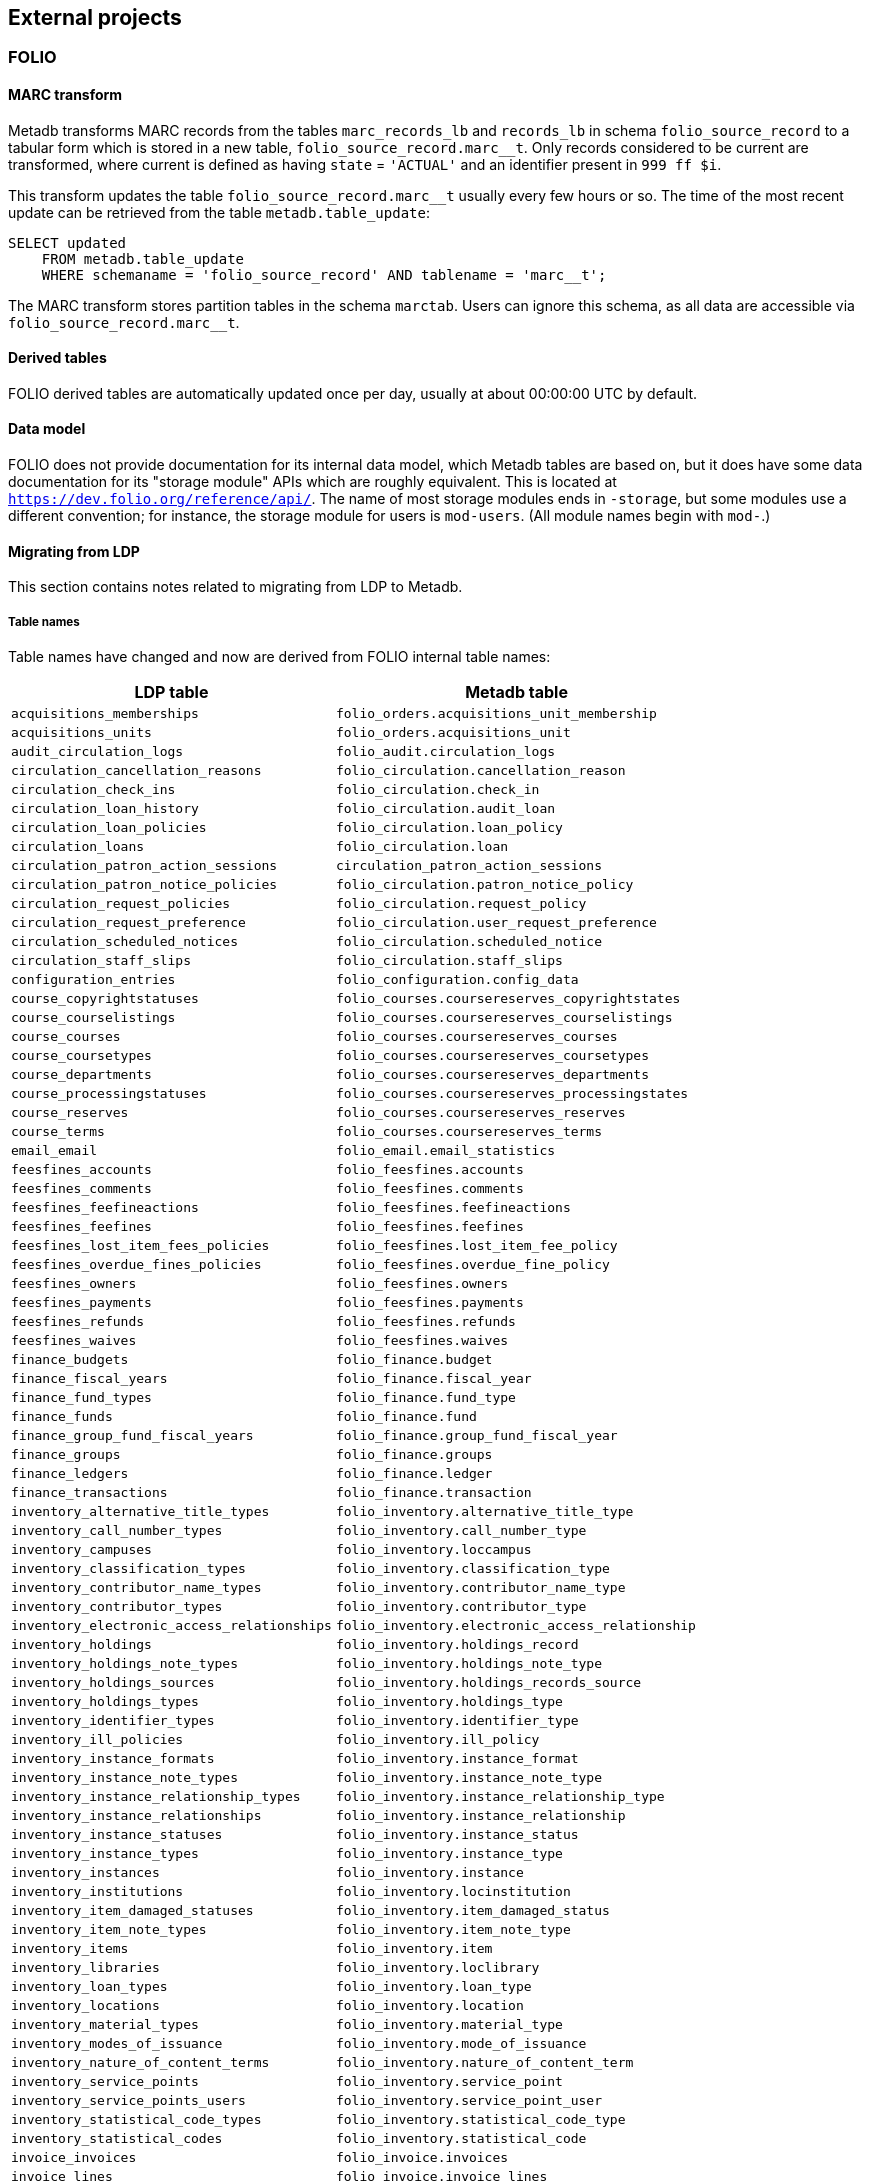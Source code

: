 == External projects

=== FOLIO

==== MARC transform

Metadb transforms MARC records from the tables `marc_records_lb` and
`records_lb` in schema `folio_source_record` to a tabular form which is stored
in a new table, `folio_source_record.marc__t`.  Only records considered to be
current are transformed, where current is defined as having `state` =
`'ACTUAL'` and an identifier present in `999 ff $i`.

This transform updates the table `folio_source_record.marc__t` usually every
few hours or so.  The time of the most recent update can be retrieved from the
table `metadb.table_update`:

----
SELECT updated
    FROM metadb.table_update
    WHERE schemaname = 'folio_source_record' AND tablename = 'marc__t';
----

The MARC transform stores partition tables in the schema `marctab`.  Users can
ignore this schema, as all data are accessible via `folio_source_record.marc__t`.

==== Derived tables

FOLIO derived tables are automatically updated once per day, usually at about
00:00:00 UTC by default.

==== Data model

FOLIO does not provide documentation for its internal data model, which Metadb
tables are based on, but it does have some data documentation for its "storage
module" APIs which are roughly equivalent.  This is located at
`https://dev.folio.org/reference/api/`.  The name of most storage modules ends
in `-storage`, but some modules use a different convention; for instance, the
storage module for users is `mod-users`.  (All module names begin with `mod-`.)

==== Migrating from LDP

This section contains notes related to migrating from LDP to Metadb.

===== Table names

Table names have changed and now are derived from FOLIO internal table names:

[%header,cols="8l,9l"]
|===
|LDP table
|Metadb table

|acquisitions_memberships
|folio_orders.acquisitions_unit_membership

|acquisitions_units
|folio_orders.acquisitions_unit

|audit_circulation_logs
|folio_audit.circulation_logs

|circulation_cancellation_reasons
|folio_circulation.cancellation_reason

|circulation_check_ins
|folio_circulation.check_in

|circulation_loan_history
|folio_circulation.audit_loan

|circulation_loan_policies
|folio_circulation.loan_policy

|circulation_loans
|folio_circulation.loan

|circulation_patron_action_sessions
|circulation_patron_action_sessions

|circulation_patron_notice_policies
|folio_circulation.patron_notice_policy

|circulation_request_policies
|folio_circulation.request_policy

|circulation_request_preference
|folio_circulation.user_request_preference

|circulation_scheduled_notices
|folio_circulation.scheduled_notice

|circulation_staff_slips
|folio_circulation.staff_slips

|configuration_entries
|folio_configuration.config_data

|course_copyrightstatuses
|folio_courses.coursereserves_copyrightstates

|course_courselistings
|folio_courses.coursereserves_courselistings

|course_courses
|folio_courses.coursereserves_courses

|course_coursetypes
|folio_courses.coursereserves_coursetypes

|course_departments
|folio_courses.coursereserves_departments

|course_processingstatuses
|folio_courses.coursereserves_processingstates

|course_reserves
|folio_courses.coursereserves_reserves

|course_terms
|folio_courses.coursereserves_terms

|email_email
|folio_email.email_statistics

|feesfines_accounts
|folio_feesfines.accounts

|feesfines_comments
|folio_feesfines.comments

|feesfines_feefineactions
|folio_feesfines.feefineactions

|feesfines_feefines
|folio_feesfines.feefines

|feesfines_lost_item_fees_policies
|folio_feesfines.lost_item_fee_policy

|feesfines_overdue_fines_policies
|folio_feesfines.overdue_fine_policy

|feesfines_owners
|folio_feesfines.owners

|feesfines_payments
|folio_feesfines.payments

|feesfines_refunds
|folio_feesfines.refunds

|feesfines_waives
|folio_feesfines.waives

|finance_budgets
|folio_finance.budget

|finance_fiscal_years
|folio_finance.fiscal_year

|finance_fund_types
|folio_finance.fund_type

|finance_funds
|folio_finance.fund

|finance_group_fund_fiscal_years
|folio_finance.group_fund_fiscal_year

|finance_groups
|folio_finance.groups

|finance_ledgers
|folio_finance.ledger

|finance_transactions
|folio_finance.transaction

|inventory_alternative_title_types
|folio_inventory.alternative_title_type

|inventory_call_number_types
|folio_inventory.call_number_type

|inventory_campuses
|folio_inventory.loccampus

|inventory_classification_types
|folio_inventory.classification_type

|inventory_contributor_name_types
|folio_inventory.contributor_name_type

|inventory_contributor_types
|folio_inventory.contributor_type

|inventory_electronic_access_relationships
|folio_inventory.electronic_access_relationship

|inventory_holdings
|folio_inventory.holdings_record

|inventory_holdings_note_types
|folio_inventory.holdings_note_type

|inventory_holdings_sources
|folio_inventory.holdings_records_source

|inventory_holdings_types
|folio_inventory.holdings_type

|inventory_identifier_types
|folio_inventory.identifier_type

|inventory_ill_policies
|folio_inventory.ill_policy

|inventory_instance_formats
|folio_inventory.instance_format

|inventory_instance_note_types
|folio_inventory.instance_note_type

|inventory_instance_relationship_types
|folio_inventory.instance_relationship_type

|inventory_instance_relationships
|folio_inventory.instance_relationship

|inventory_instance_statuses
|folio_inventory.instance_status

|inventory_instance_types
|folio_inventory.instance_type

|inventory_instances
|folio_inventory.instance

|inventory_institutions
|folio_inventory.locinstitution

|inventory_item_damaged_statuses
|folio_inventory.item_damaged_status

|inventory_item_note_types
|folio_inventory.item_note_type

|inventory_items
|folio_inventory.item

|inventory_libraries
|folio_inventory.loclibrary

|inventory_loan_types
|folio_inventory.loan_type

|inventory_locations
|folio_inventory.location

|inventory_material_types
|folio_inventory.material_type

|inventory_modes_of_issuance
|folio_inventory.mode_of_issuance

|inventory_nature_of_content_terms
|folio_inventory.nature_of_content_term

|inventory_service_points
|folio_inventory.service_point

|inventory_service_points_users
|folio_inventory.service_point_user

|inventory_statistical_code_types
|folio_inventory.statistical_code_type

|inventory_statistical_codes
|folio_inventory.statistical_code

|invoice_invoices
|folio_invoice.invoices

|invoice_lines
|folio_invoice.invoice_lines

|invoice_voucher_lines
|folio_invoice.voucher_lines

|invoice_vouchers
|folio_invoice.vouchers

|organization_categories
|folio_organizations.categories

|organization_contacts
|folio_organizations.contacts

|organization_interfaces
|folio_organizations.interfaces

|organization_organizations
|folio_organizations.organizations

|po_alerts
|folio_orders.alert

|po_lines
|folio_orders.po_line

|po_order_templates
|folio_orders.order_templates

|po_pieces
|folio_orders.pieces

|po_purchase_orders
|folio_orders.purchase_order

|po_reporting_codes
|folio_orders.reporting_code

|srs_error
|folio_source_record.error_records_lb

|srs_marc
|folio_source_record.marc_records_lb

|srs_records
|folio_source_record.records_lb

|user_addresstypes
|folio_users.addresstype

|user_groups
|folio_users.groups

|user_proxiesfor
|folio_users.proxyfor

|user_users
|folio_users.users
|===

===== Column names

The `data` column in LDP contains JSON objects.  In Metadb this column appears
as `jsonb` or in some cases `content`, matching the FOLIO internal column
names.

===== Data types

In Metadb, UUIDs generally have the `uuid` data type.  If a UUID has the `text`
data type preserved from the source data, it should be cast using `::uuid` in
queries.

Columns with the `json` data type in LDP have been changed to use the `jsonb`
data type in Metadb.

===== JSON queries

Querying JSON is very similar with Metadb as compared to LDP.  For clarity we
give a few examples below.

[discrete]
====== JSON source data

To select JSON data extracted from a FOLIO source, LDP supports:

----
SELECT data FROM user_groups;
----

In Metadb, this can be written as:

----
SELECT jsonb FROM folio_users.groups;
----

Or with easier to read formatting:

----
SELECT jsonb_pretty(jsonb) FROM folio_users.groups;
----

[discrete]
====== JSON fields: non-array data

For non-array JSON fields, extracting the data directly from JSON in LDP
usually takes the form:

----
SELECT json_extract_path_text(data, 'group') FROM user_groups;
----

The equivalent for Metadb is:

----
SELECT jsonb_extract_path_text(jsonb, 'group') FROM folio_users.groups;
----

[discrete]
====== JSON fields: array data

To extract JSON arrays, the syntax for Metadb is similar to LDP.  A lateral
join can be used with the function `jsonb_array_elements()` to convert the
elements of a JSON array to a set of rows, one row per array element.

For example, if the array elements are simple `text` strings:

----
CREATE TABLE instance_format_ids AS
SELECT id AS instance_id,
       instance_format_ids.jsonb #>> '{}' AS instance_format_id,
       instance_format_ids.ordinality
FROM folio_inventory.instance
    CROSS JOIN LATERAL jsonb_array_elements(jsonb_extract_path(jsonb, 'instanceFormatIds')) WITH ORDINALITY
        AS instance_format_ids (jsonb);
----

If the array elements are JSON objects:

----
CREATE TABLE holdings_notes AS
SELECT id AS holdings_id,
       (jsonb_extract_path_text(notes.jsonb, 'holdingsNoteTypeId'))::uuid AS holdings_note_type_id,
       jsonb_extract_path_text(notes.jsonb, 'note') AS note,
       (jsonb_extract_path_text(notes.jsonb, 'staffOnly'))::boolean AS staff_only,
       notes.ordinality
FROM folio_inventory.holdings_record
    CROSS JOIN LATERAL jsonb_array_elements(jsonb_extract_path(jsonb, 'notes')) WITH ORDINALITY
        AS notes (jsonb);
----

[discrete]
====== JSON fields as columns

LDP transforms simple, first-level JSON fields into columns, which can be
queried as:

----
SELECT expiration_offset_in_days FROM user_groups;
----

The Metadb equivalent of this query is:

----
SELECT expiration_offset_in_days FROM folio_users.groups__t;
----

Support for transforming subfields and arrays is planned in Metadb.

===== MARC transform for LDP

[.aqua-background]#Metadb 1.1#
The MARC transform in Metadb can also be used with LDP (and LDLite).  A
command-line tool called `marct` is provided which is a drop-in replacement for
`ldpmarc`.

The system requirements are a subset of those for Metadb:

* Local storage: 500 GB
* Database storage: 500 GB
* Operating system: Linux
* https://www.postgresql.org/[PostgreSQL] 15 or later
* https://golang.org/[Go] 1.20 or later

To build `marct`:

----
mkdir -p bin && go build -o bin ./cmd/marct
----

which creates a `bin/` subdirectory and builds the `marct` executable there:

----
./bin/marct -h
----

In LDP, MARC data are read from the tables `public.srs_marc` and
`public.srs_records`, and the transformed output is written to the table
`public.srs_marctab`.

Typical usage is:

----
./bin/marct -D <datadir> -u <ldp_user>
----

where `datadir` is a LDP data directory containing `ldpconf.json`, and
`ldp1_user` is a LDP user to be granted `SELECT` privileges on the output
table.

For example:

----
./bin/marct -D data -u ldp
----

Note that `marct` only grants privileges for a single user.  If individual user
accounts are configured for LDP, a shell script can be used to grant privileges
to the users, for example:

----
users=/path/to/list/of/users.txt
for u in $( cat $users ); do
    psql -c "GRANT SELECT ON public.srs_marctab TO $u ;"
done
----

The first time `marct` runs, it will perform a "full update" of all of the MARC
records.  In subsequent runs, it will attempt to use "incremental update" to
update only records that have changed since the previous run, which can
dramatically reduce the running time if the number of changes is small.

However, if very many records have changed, it is possible that incremental
update may take longer than full update.  If it appears that an incremental
update will never finish, it should be canceled, and a full update should be
run once before resuming incremental updates.  This can be done by using the
`-f` command-line option, which disables incremental update and requires
`marct` to do a full update.

==== Configuring Metadb for FOLIO

When creating a FOLIO data source, use the `module 'folio'` option, and set
`trimschemaprefix` to remove the tenant from schema names and `addschemaprefix`
to add a `folio_` prefix to the schema names.  For example:

----
CREATE DATA SOURCE folio TYPE kafka OPTIONS (
    module 'folio',
    trimschemaprefix 'tenantname_',
    addschemaprefix 'folio_',
    brokers 'kafka:29092',
    topics '^metadb_folio_1\.',
    consumergroup 'metadb_folio_1_1',
    schemastopfilter 'admin'
);
----

It is recommended to use a separate Kafka cluster, rather than the FOLIO Kafka
instance, until one has experience with administration of Kafka.

In the Debezium PostgreSQL connector configuration, the following exclusions
are suggested:

----
"schema.exclude.list": "public,.*_mod_login,.*_mod_pubsub,.*pubsub_config,supertenant_mod_.*,.*_mod_kb_ebsco_java,.*_mod_data_export_spring"
----
----
"table.exclude.list": ".*__system,.*_mod_agreements.alternate_resource_name,.*_mod_service_interaction.dashboard_access,.*_mod_agreements.availability_constraint,.*_mod_agreements\\.package_description_url,.*_mod_agreements\\.content_type,.*_mod_agreements\\.entitlement_tag,.*_mod_agreements\\.erm_resource_tag,.*_mod_agreements\\.string_template,.*_mod_agreements\\.string_template_scopes,.*_mod_agreements\\.templated_url,.*_mod_oai_pmh\\.instances,.*_mod_remote_storage\\.original_locations,.*_mod_remote_storage\\.item_notes,.*app_setting,.*alternate_name,.*databasechangelog,.*databasechangeloglock,.*directory_entry_tag,.*license_document_attachment,.*license_supp_doc,.*license_tag,.*log_entry_additional_info,.*subscription_agreement_supp_doc,.*subscription_agreement_document_attachment,.*subscription_agreement_ext_lic_doc,.*subscription_agreement_tag,.*tenant_changelog,.*tenant_changelog_lock,.*marc_indexers.*,.*rmb_internal.*,.*rmb_job.*,.*_mod_agreements\\.match_key,.*system_changelog"
----

=== ReShare

==== Derived tables

ReShare derived tables are automatically updated once per day, usually at about
00:00:00 UTC by default.

==== Configuring Metadb for ReShare

Before defining a ReShare data source, create a data origin for each consortial
tenant.  For example:

----
CREATE DATA ORIGIN tenant1;

CREATE DATA ORIGIN tenant2;

CREATE DATA ORIGIN tenant3;
----

.Note
****
[.text-center]
CREATE DATA ORIGIN currently requires restarting the server before it
will take effect.
****

Then use the `module 'reshare'` option when creating the data source, and set
`addschemaprefix` to add a `reshare_` prefix to the schema names:

----
CREATE DATA SOURCE reshare TYPE kafka OPTIONS (
    module 'reshare',
    addschemaprefix 'reshare_',
    brokers 'kafka:29092',
    topics '^metadb_reshare_1\.',
    consumergroup 'metadb_reshare_1_1',
    schemastopfilter 'admin'
);
----

Note that the order of commands is important: The initial set of data origins
should be created before the data source is created so that schema names of
incoming data will be processed correctly.  Later, whenever a new consortial
tenant is to be added, it should be defined in Metadb using `CREATE DATA
ORIGIN` (and the server restarted) before the tenant is added to ReShare.

In the Debezium PostgreSQL connector configuration, it is suggested that
credentials (`.+mod_login`), the public schema, the Okapi supertenant
(`supertenant_mod_.+`), and mod-pubsub data (`pubsub_config,.+_mod_pubsub`)
be excluded using the `schema.exclude.list` setting.
